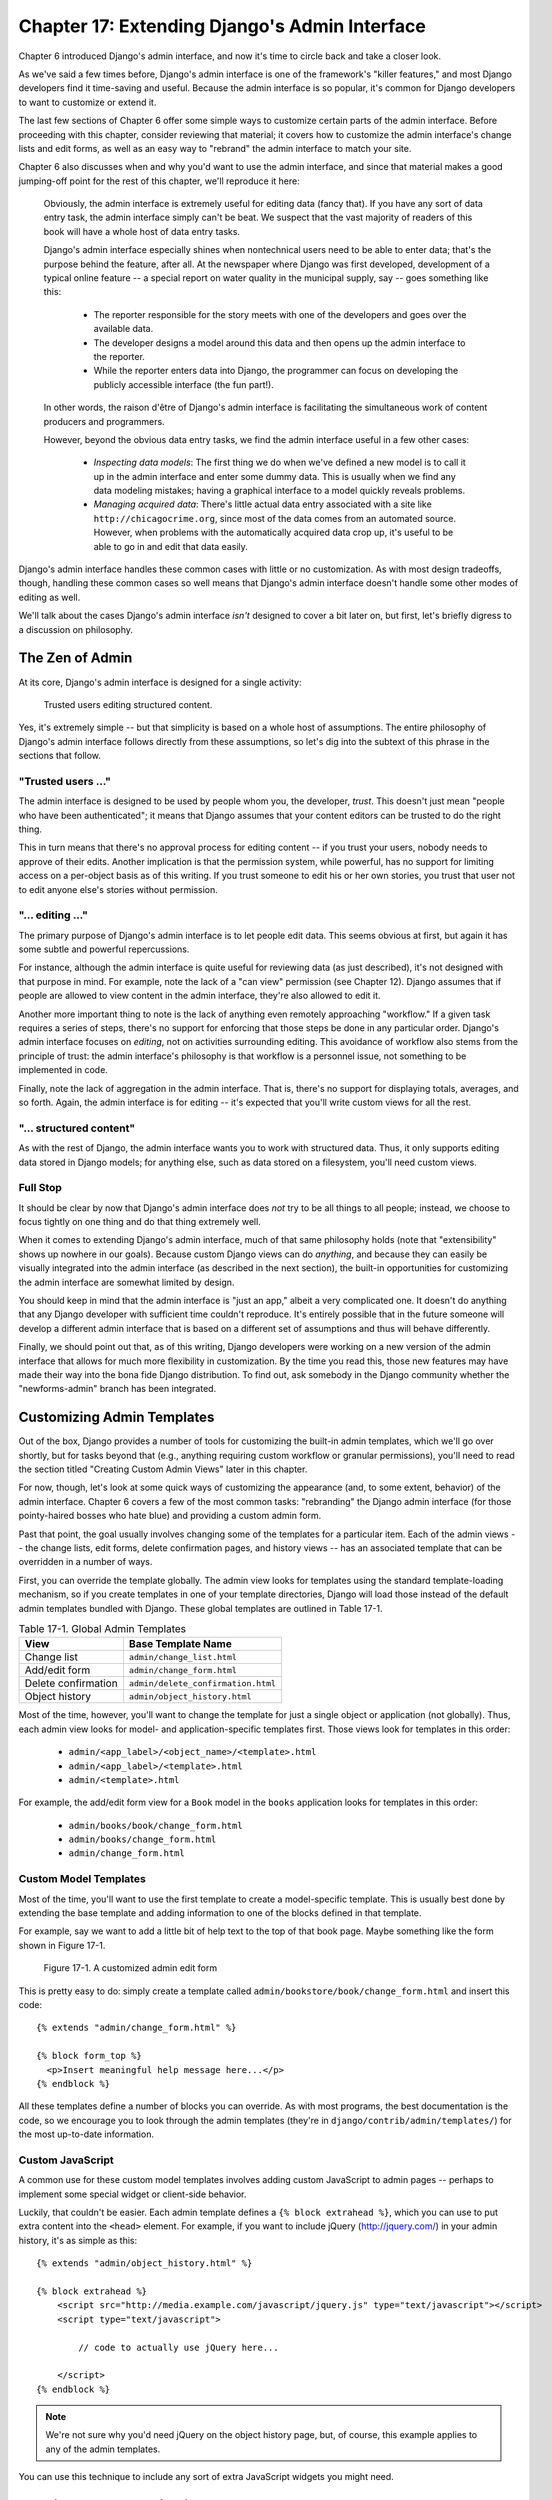 ==============================================
Chapter 17: Extending Django's Admin Interface
==============================================

Chapter 6 introduced Django's admin interface, and now it's time to circle back
and take a closer look.

As we've said a few times before, Django's admin interface is one of the framework's
"killer features," and most Django developers find it time-saving and useful.
Because the admin interface is so popular, it's common for Django developers
to want to customize or extend it.

The last few sections of Chapter 6 offer some simple ways to customize certain
parts of the admin interface. Before proceeding with this chapter, consider
reviewing that material; it covers how to customize the admin interface's
change lists and edit forms, as well as an easy way to "rebrand" the admin interface to
match your site.

Chapter 6 also discusses when and why you'd want to use the admin interface, and
since that material makes a good jumping-off point for the rest of this chapter,
we'll reproduce it here:

    Obviously, the admin interface is extremely useful for editing data (fancy that).
    If you have any sort of data entry task, the admin interface simply can't be beat.
    We suspect that the vast majority of readers of this book will have a
    whole host of data entry tasks.

    Django's admin interface especially shines when nontechnical users need to be able
    to enter data; that's the purpose behind the feature, after all. At the
    newspaper where Django was first developed, development of a typical
    online feature -- a special report on water quality in the municipal
    supply, say -- goes something like this:

        * The reporter responsible for the story meets with one of the
          developers and goes over the available data.

        * The developer designs a model around this data and then opens up
          the admin interface to the reporter.

        * While the reporter enters data into Django, the programmer can focus
          on developing the publicly accessible interface (the fun part!).

    In other words, the raison d'être of Django's admin interface is facilitating
    the simultaneous work of content producers and programmers.

    However, beyond the obvious data entry tasks, we find the admin interface useful in
    a few other cases:

        * *Inspecting data models*: The first thing we do when we've defined a new
          model is to call it up in the admin interface and enter some dummy data.
          This is usually when we find any data modeling mistakes; having a
          graphical interface to a model quickly reveals problems.

        * *Managing acquired data*: There's little actual data entry associated with
          a site like ``http://chicagocrime.org``, since most of the data comes from
          an automated source. However, when problems with the automatically
          acquired data crop up, it's useful to be able to go in and edit that data
          easily.

Django's admin interface handles these common cases with little or no customization. As
with most design tradeoffs, though, handling these common cases so well means
that Django's admin interface doesn't handle some other modes of editing as well.

We'll talk about the cases Django's admin interface *isn't* designed to cover a bit
later on, but first, let's briefly digress to a discussion on philosophy.

The Zen of Admin
================

At its core, Django's admin interface is designed for a single activity:

    Trusted users editing structured content.

Yes, it's extremely simple -- but that simplicity is based on a whole host of
assumptions. The entire philosophy of Django's admin interface follows directly from
these assumptions, so let's dig into the subtext of this phrase in the sections that follow.

"Trusted users ..."
-------------------

The admin interface is designed to be used by people whom you, the developer, *trust*.
This doesn't just mean "people who have been authenticated"; it means that
Django assumes that your content editors can be trusted to do the right thing.

This in turn means that there's no approval process for editing content -- if you
trust your users, nobody needs to approve of their edits. Another implication is that
the permission system, while powerful, has no support for limiting access on a
per-object basis as of this writing. If you trust someone to edit his or her own
stories, you trust that user not to edit anyone else's stories without permission.

"... editing ..."
-----------------

The primary purpose of Django's admin interface is to let people edit data. This seems
obvious at first, but again it has some subtle and powerful repercussions.

For instance, although the admin interface is quite useful for reviewing data (as just
described), it's not designed with that purpose in mind. For example, note the lack of a
"can view" permission (see Chapter 12). Django assumes that if people are allowed
to view content in the admin interface, they're also allowed to edit it.

Another more important thing to note is the lack of anything even remotely approaching
"workflow." If a given task requires a series of steps, there's no support
for enforcing that those steps be done in any particular order. Django's admin interface
focuses on *editing*, not on activities surrounding editing. This
avoidance of workflow also stems from the principle of trust: the admin interface's
philosophy is that workflow is a personnel issue, not something to be implemented in
code.

Finally, note the lack of aggregation in the admin interface. That is, there's no
support for displaying totals, averages, and so forth. Again, the admin interface is
for editing -- it's expected that you'll write custom views for all the rest.

"... structured content"
------------------------

As with the rest of Django, the admin interface wants you to work with structured data.
Thus, it only supports editing data stored in Django models; for
anything else, such as data stored on a filesystem, you'll need custom views.

Full Stop
---------

It should be clear by now that Django's admin interface does *not* try to be all things
to all people; instead, we choose to focus tightly on one thing and do that
thing extremely well.

When it comes to extending Django's admin interface, much of that same philosophy
holds (note that "extensibility" shows up nowhere in our goals). Because custom
Django views can do *anything*, and because they can easily be visually
integrated into the admin interface (as described in the next section), the built-in
opportunities for customizing the admin interface are somewhat limited by design.

You should keep in mind that the admin interface is "just an app," albeit a very
complicated one. It doesn't do anything that any Django developer with
sufficient time couldn't reproduce. It's entirely possible that in the future
someone will develop a different admin interface that is based on a different set of
assumptions and thus will behave differently.

Finally, we should point out that, as of this writing, Django developers were
working on a new version of the admin interface that allows for much more
flexibility in customization. By the time you read this, those new features may
have made their way into the bona fide Django distribution. To find out, ask
somebody in the Django community whether the "newforms-admin" branch has been
integrated.

Customizing Admin Templates
===========================

Out of the box, Django provides a number of tools for customizing the built-in
admin templates, which we'll go over shortly, but for tasks beyond that (e.g.,
anything requiring custom workflow or granular permissions),
you'll need to read the section titled "Creating Custom Admin Views" later in this
chapter.

For now, though, let's look at some quick ways of customizing the appearance
(and, to some extent, behavior) of the admin interface. Chapter 6 covers a few of the
most common tasks: "rebranding" the Django admin interface (for those pointy-haired
bosses who hate blue) and providing a custom admin form.

Past that point, the goal usually involves changing some of the templates for
a particular item. Each of the admin views -- the change lists, edit forms,
delete confirmation pages, and history views -- has an associated template
that can be overridden in a number of ways.

First, you can override the template globally. The admin view looks for
templates using the standard template-loading mechanism, so if you create
templates in one of your template directories, Django will load those instead
of the default admin templates bundled with Django. These global templates are
outlined in Table 17-1.

.. table:: Table 17-1. Global Admin Templates

    ======================  ==================================================
    View                    Base Template Name
    ======================  ==================================================
    Change list             ``admin/change_list.html``
    Add/edit form           ``admin/change_form.html``
    Delete confirmation     ``admin/delete_confirmation.html``
    Object history          ``admin/object_history.html``
    ======================  ==================================================

Most of the time, however, you'll want to change the template for just a single
object or application (not globally). Thus, each admin view looks for model- and
application-specific templates first. Those views look for templates in this order:

    * ``admin/<app_label>/<object_name>/<template>.html``
    * ``admin/<app_label>/<template>.html``
    * ``admin/<template>.html``

For example, the add/edit form view for a ``Book`` model in the ``books``
application looks for templates in this order:

    * ``admin/books/book/change_form.html``
    * ``admin/books/change_form.html``
    * ``admin/change_form.html``

Custom Model Templates
----------------------

Most of the time, you'll want to use the first template to create a
model-specific template. This is usually best done by extending the base
template and adding information to one of the blocks defined in that template.

For example, say we want to add a little bit of help text to the top
of that book page. Maybe something like the form shown in Figure 17-1.

.. figure:: graphics/chapter17/book_extra.png
   :alt: Screenshot of a customized book edit form.

   Figure 17-1. A customized admin edit form

This is pretty easy to do: simply create a template called
``admin/bookstore/book/change_form.html`` and insert this code::

    {% extends "admin/change_form.html" %}

    {% block form_top %}
      <p>Insert meaningful help message here...</p>
    {% endblock %}

All these templates define a number of blocks you can override. As with most
programs, the best documentation is the code, so we encourage you to look
through the admin templates (they're in ``django/contrib/admin/templates/``) for
the most up-to-date information.

Custom JavaScript
-----------------

A common use for these custom model templates involves adding custom
JavaScript to admin pages -- perhaps to implement some special widget or
client-side behavior.

Luckily, that couldn't be easier. Each admin template defines a ``{% block
extrahead %}``, which you can use to put extra content into the ``<head>``
element. For example, if you want to include jQuery (http://jquery.com/) in
your admin history, it's as simple as this::

    {% extends "admin/object_history.html" %}

    {% block extrahead %}
        <script src="http://media.example.com/javascript/jquery.js" type="text/javascript"></script>
        <script type="text/javascript">

            // code to actually use jQuery here...

        </script>
    {% endblock %}


.. note::

    We're not sure why you'd need jQuery on the object history page, but, of
    course, this example applies to any of the admin templates.

You can use this technique to include any sort of extra JavaScript widgets you
might need.

Creating Custom Admin Views
===========================

At this point, anyone looking to add custom *behavior* to Django's admin interface is
probably starting to get a bit frustrated. "All you've talked about is how to
change the admin interface *visually*," we hear them cry. "But how do
I change the way the admin interface *works*?"

The first thing to understand is that *it's not magic*. That is, nothing the
admin interface does is "special" in any way -- the admin interface is just a set of
views (they live in ``django.contrib.admin.views``) that manipulate data just like any
other view.

Sure, there's quite a bit of code in there; it has to deal with all the
various options, field types, and settings that influence model behavior.
Still, when you realize that the admin interface is just a set of views, adding custom
admin views becomes easier to understand.

By way of example, let's add a "publisher report" view to our book application from
Chapter 6. We'll build an admin view that shows the list of books broken down
by publisher -- a pretty typical example of a custom admin "report" view you
might need to build.

First, let's wire up a view in our URLconf. We need to insert this line::

    (r'^admin/books/report/$', 'mysite.books.admin_views.report'),

*before* the line including the admin views. A bare-bones URLconf might look
like this::

    from django.conf.urls.defaults import *

    urlpatterns = patterns('',
        (r'^admin/bookstore/report/$', 'bookstore.admin_views.report'),
        (r'^admin/', include('django.contrib.admin.urls')),
    )

Why put the custom view *before* the admin inclusion? Recall that Django
processes URL patterns in order. The admin inclusion matches nearly anything
that falls under the inclusion point, so if we reverse the order of those lines,
Django will find a built-in admin view for that pattern, which won't work. In
this particular case, it will try to load a change list for a ``Report``
model in the ``books`` application, which doesn't exist.

Now let's write our view. For the sake of simplicity, we'll just load all books
into the context and let the template handle the grouping with the
``{% regroup %}`` tag. Create a file, ``books/admin_views.py``, with this
code::

    from mysite.books.models import Book
    from django.template import RequestContext
    from django.shortcuts import render_to_response
    from django.contrib.admin.views.decorators import staff_member_required


    def report(request):
        return render_to_response(
            "admin/books/report.html",
            {'book_list' : Book.objects.all()},
            RequestContext(request, {}),
        )
    report = staff_member_required(report)

Because we left the grouping up to the template, this view is pretty simple.
However, there are some subtle bits here worth making explicit:

    * We use the ``staff_member_required`` decorator from
      ``django.contrib.admin.views.decorators``.  This is similar to the
      ``login_required`` decorator discussed in Chapter 12, but this decorator
      also checks that the given user is marked as a "staff" member, and thus
      is allowed access to the admin interface.

      This decorator protects all the built-in admin views and makes the
      authentication logic for your view match the rest of the admin interface.

    * We render a template located under ``admin/``. While this isn't strictly
      required, it's considered good practice to keep all your admin templates
      grouped in an ``admin`` directory. We've also put the template in a
      directory named ``books`` after our application -- also a best practice.

    * We use ``RequestContext`` as the third parameter (``context_instance``)
      to ``render_to_response``. This ensures that information about the
      current user is available to the template.

      See Chapter 10 for more about ``RequestContext``.

Finally, we'll make a template for this view. We'll extend the built-in admin
templates to make this view visually appear to be part of the admin interface::

    {% extends "admin/base_site.html" %}

    {% block title %}List of books by publisher{% endblock %}

    {% block content %}
    <div id="content-main">
      <h1>List of books by publisher:</h1>
      {% regroup book_list|dictsort:"publisher.name" by publisher as books_by_publisher %}
      {% for publisher in books_by_publisher %}
        <h3>{{ publisher.grouper }}</h3>
        <ul>
          {% for book in publisher.list|dictsort:"title" %}
            <li>{{ book }}</li>
          {% endfor %}
        </ul>
      {% endfor %}
    </div>
    {% endblock %}

By extending ``admin/base_site.html``, we get the look and feel of the Django
admin "for free." Figure 17-2 shows what the end result looks like.

.. figure:: graphics/chapter17/books_by_publisher.png
   :alt: Screenshot of the custom "books by publisher" view.

   Figure 17-2. A custom "books by publisher" admin view

You can use this technique to add anything you can dream of to the admin interface.
Remember that these so-called custom admin views are really just normal
Django views; you can use all the techniques you learn in the rest of this
book to provide as complex an admin interface as you need.

We'll close out this chapter with some ideas for custom admin views.

Overriding Built-in Views
=========================

At times the default admin views just don't cut it. You can easily swap in
your own custom view for any stage of the admin interface; just let your URL
"shadow" the built-in admin one. That is, if your view comes before the default
admin view in the URLconf, your view will be called instead of the default one.

For example, we could replace the built-in "create" view for a book with a
form that lets the user simply enter an ISBN. We could then look up the book's
information from http://isbn.nu/ and create the object automatically.

The code for such a view is left as an exercise for the reader, but the
important part is this URLconf snippet::

    (r'^admin/bookstore/book/add/$', 'mysite.books.admin_views.add_by_isbn'),

If this bit comes before the admin URLs in your URLconf, the ``add_by_isbn``
view will completely replace the standard admin view.

We could follow a similar tack to replace a delete confirmation page, the edit
page, or any other part of the admin interface.

What's Next?
============

If you're a native English speaker--and we expect that many readers of this
English-language book are--you might not have noticed one of the coolest
features of the admin interface: it's available in almost 40 different
languages! This is made possible by Django's internationalization framework (and the hard
work of Django's volunteer translators). The `next chapter`_ explains how to use
this framework to provide localized Django sites.

Avanti!

.. _next chapter: ../chapter18/
